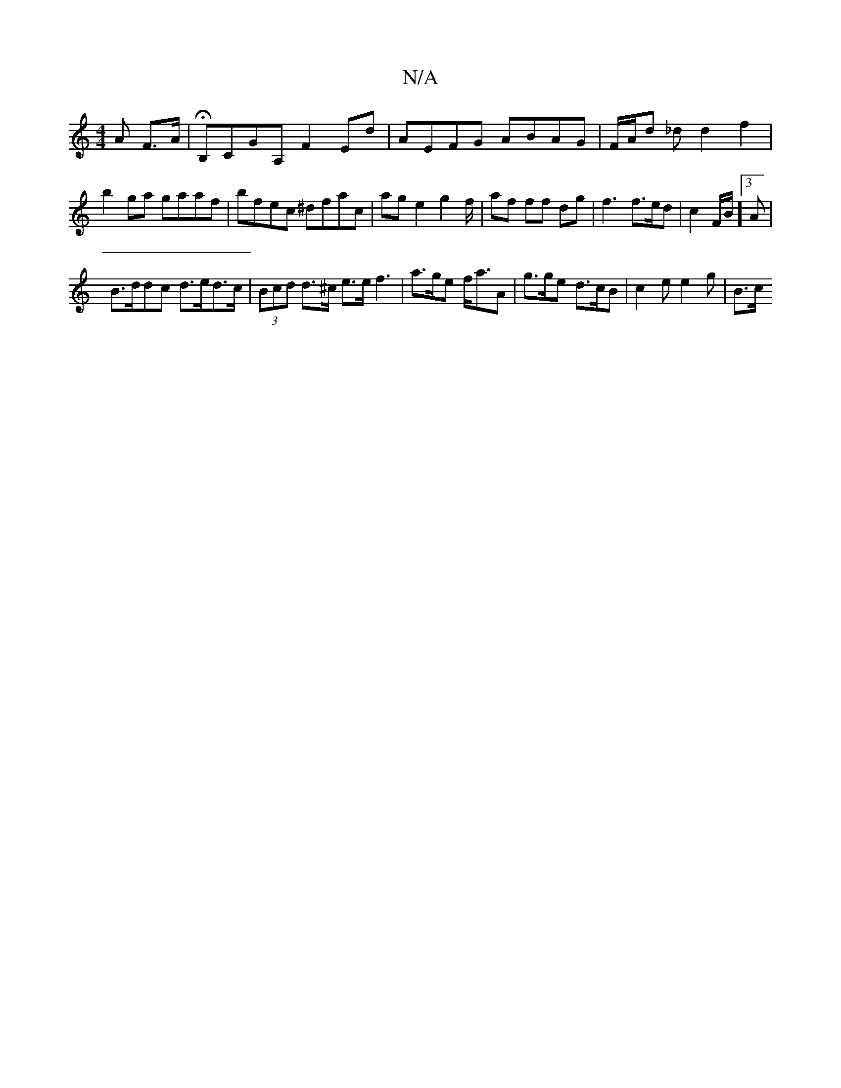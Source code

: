 X:1
T:N/A
M:4/4
R:N/A
K:Cmajor
A F>A | HB,CGA, F2 Ed | AEFG ABAG | F/2A/2d _d d2 f2 |
b2ga gaaf-|bfec ^dfac|ag e2 g2 f/ |af ff dg | f3 f>ed | c2 F/2B1/2]3 A |
B>ddc d>ed>c | (3Bcd d>^c e>e f3 | a>ge f<aA | g>ge d>cB | c2e e2g | B>c